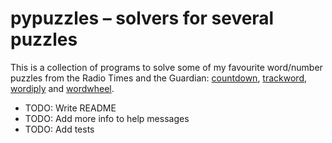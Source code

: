 * pypuzzles -- solvers for several puzzles

#+options: author:nil num:nil toc:nil
#+startup: showall

This is a collection of programs to solve some of my favourite word/number
puzzles from the Radio Times and the Guardian: [[https://nrich.maths.org/6499][countdown]], [[https://www.radiotimespuzzles.com/all-puzzles/track-word][trackword]],
[[https://www.wordiply.com/][wordiply]] and [[https://wordwheels.co.uk/Instructions][wordwheel]].

- TODO: Write README
- TODO: Add more info to help messages
- TODO: Add tests
